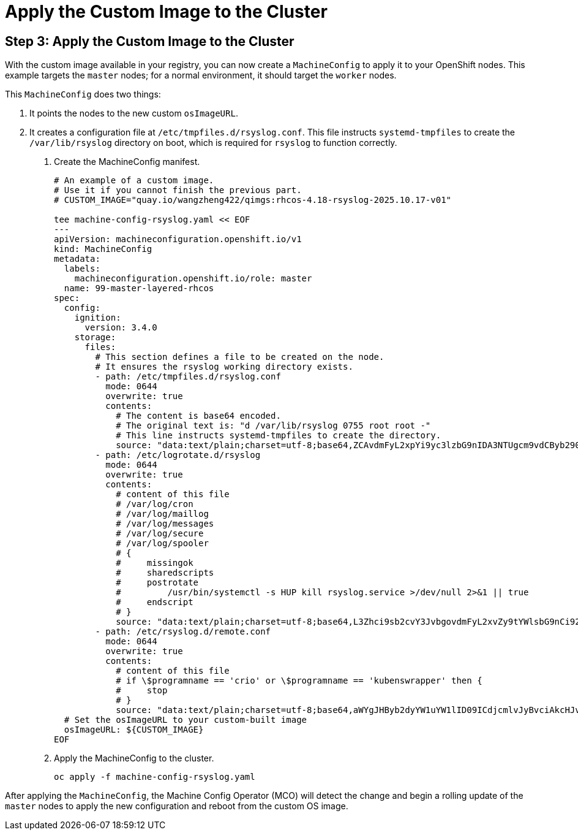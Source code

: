 = Apply the Custom Image to the Cluster

[#step3]
== Step 3: Apply the Custom Image to the Cluster

With the custom image available in your registry, you can now create a `MachineConfig` to apply it to your OpenShift nodes. This example targets the `master` nodes; for a normal environment, it should target the `worker` nodes.

This `MachineConfig` does two things:

1.  It points the nodes to the new custom `osImageURL`.
2.  It creates a configuration file at `/etc/tmpfiles.d/rsyslog.conf`. This file instructs `systemd-tmpfiles` to create the `/var/lib/rsyslog` directory on boot, which is required for `rsyslog` to function correctly.

. Create the MachineConfig manifest.
+
[source,bash,role=execute]
----
# An example of a custom image.
# Use it if you cannot finish the previous part.
# CUSTOM_IMAGE="quay.io/wangzheng422/qimgs:rhcos-4.18-rsyslog-2025.10.17-v01"

tee machine-config-rsyslog.yaml << EOF
---
apiVersion: machineconfiguration.openshift.io/v1
kind: MachineConfig
metadata:
  labels:
    machineconfiguration.openshift.io/role: master
  name: 99-master-layered-rhcos
spec:
  config:
    ignition:
      version: 3.4.0
    storage:
      files:
        # This section defines a file to be created on the node.
        # It ensures the rsyslog working directory exists.
        - path: /etc/tmpfiles.d/rsyslog.conf
          mode: 0644
          overwrite: true
          contents:
            # The content is base64 encoded.
            # The original text is: "d /var/lib/rsyslog 0755 root root -"
            # This line instructs systemd-tmpfiles to create the directory.
            source: "data:text/plain;charset=utf-8;base64,ZCAvdmFyL2xpYi9yc3lzbG9nIDA3NTUgcm9vdCByb290IC0K"
        - path: /etc/logrotate.d/rsyslog
          mode: 0644
          overwrite: true
          contents:
            # content of this file
            # /var/log/cron
            # /var/log/maillog
            # /var/log/messages
            # /var/log/secure
            # /var/log/spooler
            # {
            #     missingok
            #     sharedscripts
            #     postrotate
            #         /usr/bin/systemctl -s HUP kill rsyslog.service >/dev/null 2>&1 || true
            #     endscript
            # }
            source: "data:text/plain;charset=utf-8;base64,L3Zhci9sb2cvY3JvbgovdmFyL2xvZy9tYWlsbG9nCi92YXIvbG9nL21lc3NhZ2VzCi92YXIvbG9nL3NlY3VyZQovdmFyL2xvZy9zcG9vbGVyCnsKICAgIG1pc3NpbmdvawogICAgc2hhcmVkc2NyaXB0cwogICAgcG9zdHJvdGF0ZQogICAgICAgIC91c3IvYmluL3N5c3RlbWN0bCAtcyBIVVAga2lsbCByc3lzbG9nLnNlcnZpY2UgPi9kZXYvbnVsbCAyPiYxIHx8IHRydWUKICAgIGVuZHNjcmlwdAp9Cg=="
        - path: /etc/rsyslog.d/remote.conf
          mode: 0644
          overwrite: true
          contents:
            # content of this file
            # if \$programname == 'crio' or \$programname == 'kubenswrapper' then {
            #     stop
            # }
            source: "data:text/plain;charset=utf-8;base64,aWYgJHByb2dyYW1uYW1lID09ICdjcmlvJyBvciAkcHJvZ3JhbW5hbWUgPT0gJ2t1YmVuc3dyYXBwZXInIHRoZW4gewogICAgc3RvcAp9Cg=="
  # Set the osImageURL to your custom-built image
  osImageURL: ${CUSTOM_IMAGE}
EOF
----

. Apply the MachineConfig to the cluster.
+
[source,bash,role=execute]
----
oc apply -f machine-config-rsyslog.yaml
----

After applying the `MachineConfig`, the Machine Config Operator (MCO) will detect the change and begin a rolling update of the `master` nodes to apply the new configuration and reboot from the custom OS image.
